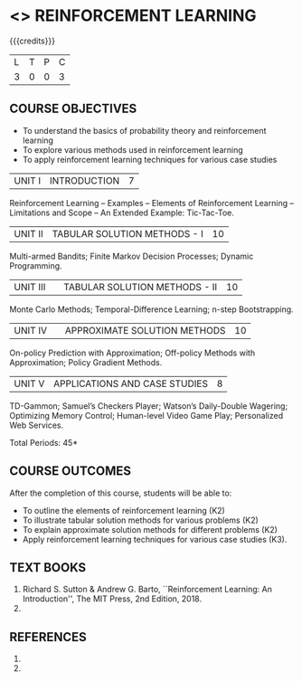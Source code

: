 * <<<PE605>>> REINFORCEMENT LEARNING
:properties:
:author: Ms. M. Saritha and Ms. S. Rajalakshmi
:date: 09-03-2021
:end:

#+begin_comment
- 1. 
#+end_comment

#+startup: showall

{{{credits}}}
|L|T|P|C|
|3|0|0|3|

** COURSE OBJECTIVES
- To understand the basics of probability theory and reinforcement learning
- To explore various methods used in reinforcement learning
- To apply reinforcement learning techniques for various case studies

| UNIT I | INTRODUCTION | 7 |
Reinforcement Learning -- Examples -- Elements of Reinforcement Learning -- Limitations and Scope -- An Extended Example: Tic-Tac-Toe.

| UNIT II | TABULAR SOLUTION METHODS - I  | 10 |
Multi-armed Bandits; Finite Markov Decision Processes; Dynamic Programming.

| UNIT III |  | TABULAR SOLUTION METHODS - II | 10 |
Monte Carlo Methods; Temporal-Difference Learning; n-step Bootstrapping.

| UNIT IV |  | APPROXIMATE SOLUTION METHODS | 10 |
On-policy Prediction with Approximation; Off-policy Methods with Approximation; Policy Gradient Methods. 

| UNIT V | APPLICATIONS AND CASE STUDIES | 8 |
TD-Gammon; Samuel’s Checkers Player; Watson’s Daily-Double Wagering; Optimizing Memory Control; Human-level Video Game Play; Personalized Web Services.

#+begin_comment
- 1. 
#+end_comment

\hfill *Total Periods: 45*

** COURSE OUTCOMES
After the completion of this course, students will be able to: 
- To outline the elements of reinforcement learning (K2)
- To illustrate tabular solution methods for various problems (K2)
- To explain approximate solution methods for different problems (K2)
- Apply reinforcement learning techniques for various case studies (K3).

** TEXT BOOKS
1. Richard S. Sutton & Andrew G. Barto, ``Reinforcement Learning: An Introduction'', The MIT Press, 2nd Edition, 2018.
2. 

** REFERENCES
1. 
2. 
